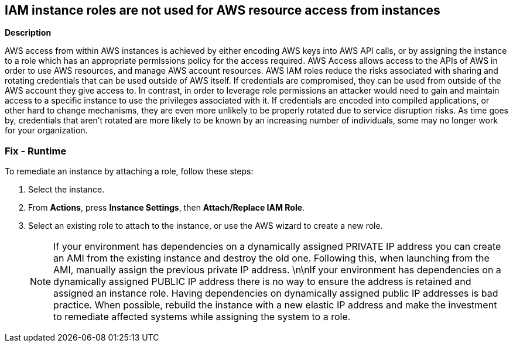 == IAM instance roles are not used for AWS resource access from instances


*Description* 


AWS access from within AWS instances is achieved by either encoding AWS keys into AWS API calls, or by assigning the instance to a role which has an appropriate permissions policy for the access required.
AWS Access allows access to the APIs of AWS in order to use AWS resources, and manage AWS account resources.
AWS IAM roles reduce the risks associated with sharing and rotating credentials that can be used outside of AWS itself.
If credentials are compromised, they can be used from outside of the AWS account they give access to.
In contrast, in order to leverage role permissions an attacker would need to gain and maintain access to a specific instance to use the privileges associated with it.
If credentials are encoded into compiled applications, or other hard to change mechanisms, they are even more unlikely to be properly rotated due to service disruption risks.
As time goes by, credentials that aren't rotated are more likely to be known by an increasing number of individuals, some may no longer work for your organization.

=== Fix - Runtime
To remediate an instance by attaching a role, follow these steps:

. Select the instance.

. From *Actions*, press *Instance Settings*, then *Attach/Replace IAM Role*.

. Select an existing role to attach to the instance, or use the AWS wizard to create a new role.
+
[NOTE]
====
If your environment has dependencies on a dynamically assigned PRIVATE IP address you can create an AMI from the existing instance and destroy the old one. Following this, when launching from the AMI, manually assign the previous private IP address.
 \n\nIf your environment has dependencies on a dynamically assigned PUBLIC IP address there is no way to ensure the address is retained and assigned an instance role.
 Having dependencies on dynamically assigned public IP addresses is bad practice.
 When possible, rebuild the instance with a new elastic IP address and make the investment to remediate affected systems while assigning the system to a role.
====

